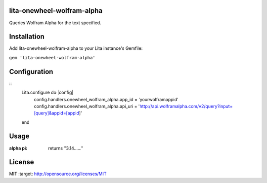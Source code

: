 lita-onewheel-wolfram-alpha
----

.. image:: https://coveralls.io/repos/github/onewheelskyward/lita-onewheel-wolfram-alpha/badge.svg?branch=master
  :target: https://coveralls.io/github/onewheelskyward/lita-onewheel-wolfram-alpha?branch=master
.. image:: https://travis-ci.org/onewheelskyward/lita-onewheel-wolfram-alpha.svg?branch=master
  :target: https://travis-ci.org/onewheelskyward/lita-onewheel-wolfram-alpha

Queries Wolfram Alpha for the text specified.

Installation
----
Add lita-onewheel-wolfram-alpha to your Lita instance's Gemfile:

``gem 'lita-onewheel-wolfram-alpha'``


Configuration
----
::
  Lita.configure do |config|
    config.handlers.onewheel_wolfram_alpha.app_id = 'yourwolframappid'
    config.handlers.onewheel_wolfram_alpha.api_uri = 'http://api.wolframalpha.com/v2/query?input=[query]&appid=[appid]'
  end

Usage
----
:alpha pi: returns "3.14......"

License
----
MIT :target: http://opensource.org/licenses/MIT
